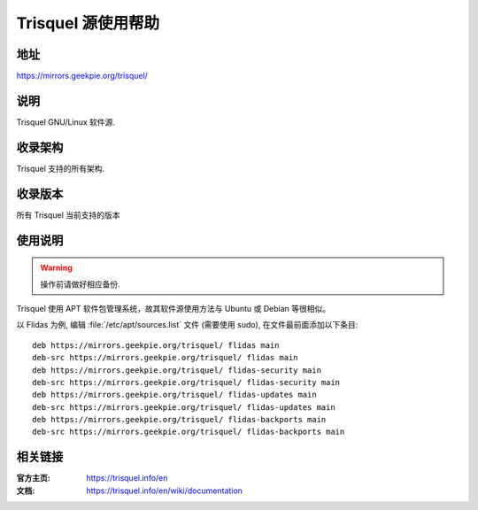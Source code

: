 ===================
Trisquel 源使用帮助
===================

地址
====

https://mirrors.geekpie.org/trisquel/

说明
====

Trisquel GNU/Linux 软件源.

收录架构
========

Trisquel 支持的所有架构.

收录版本
========

所有 Trisquel 当前支持的版本

使用说明
========

.. warning::
    操作前请做好相应备份.

Trisquel 使用 APT 软件包管理系统，故其软件源使用方法与 Ubuntu 或 Debian 等很相似。

以 Flidas 为例, 编辑 :file:`/etc/apt/sources.list` 文件 (需要使用 sudo), 在文件最前面添加以下条目:

::

  deb https://mirrors.geekpie.org/trisquel/ flidas main
  deb-src https://mirrors.geekpie.org/trisquel/ flidas main
  deb https://mirrors.geekpie.org/trisquel/ flidas-security main
  deb-src https://mirrors.geekpie.org/trisquel/ flidas-security main
  deb https://mirrors.geekpie.org/trisquel/ flidas-updates main
  deb-src https://mirrors.geekpie.org/trisquel/ flidas-updates main
  deb https://mirrors.geekpie.org/trisquel/ flidas-backports main
  deb-src https://mirrors.geekpie.org/trisquel/ flidas-backports main

相关链接
========

:官方主页: https://trisquel.info/en
:文档: https://trisquel.info/en/wiki/documentation
